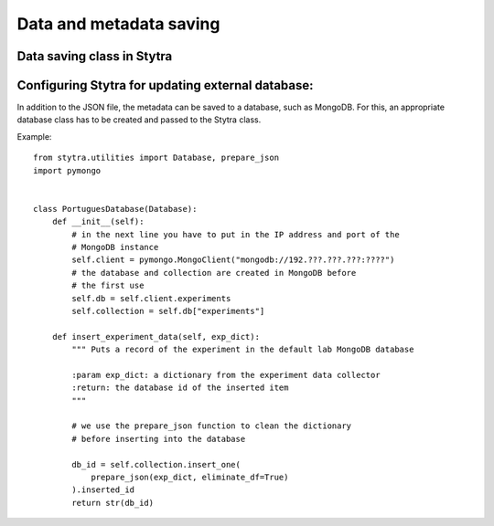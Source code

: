 Data and metadata saving
========================

Data saving class in Stytra
---------------------------


Configuring Stytra for updating external database:
--------------------------------------------------
In addition to the JSON file, the metadata can be saved to a database, such as MongoDB.
For this, an appropriate database class has to be created and
passed to the Stytra class.

Example::

    from stytra.utilities import Database, prepare_json
    import pymongo


    class PortuguesDatabase(Database):
        def __init__(self):
            # in the next line you have to put in the IP address and port of the
            # MongoDB instance
            self.client = pymongo.MongoClient("mongodb://192.???.???.???:????")
            # the database and collection are created in MongoDB before
            # the first use
            self.db = self.client.experiments
            self.collection = self.db["experiments"]

        def insert_experiment_data(self, exp_dict):
            """ Puts a record of the experiment in the default lab MongoDB database

            :param exp_dict: a dictionary from the experiment data collector
            :return: the database id of the inserted item
            """

            # we use the prepare_json function to clean the dictionary
            # before inserting into the database

            db_id = self.collection.insert_one(
                prepare_json(exp_dict, eliminate_df=True)
            ).inserted_id
            return str(db_id)
